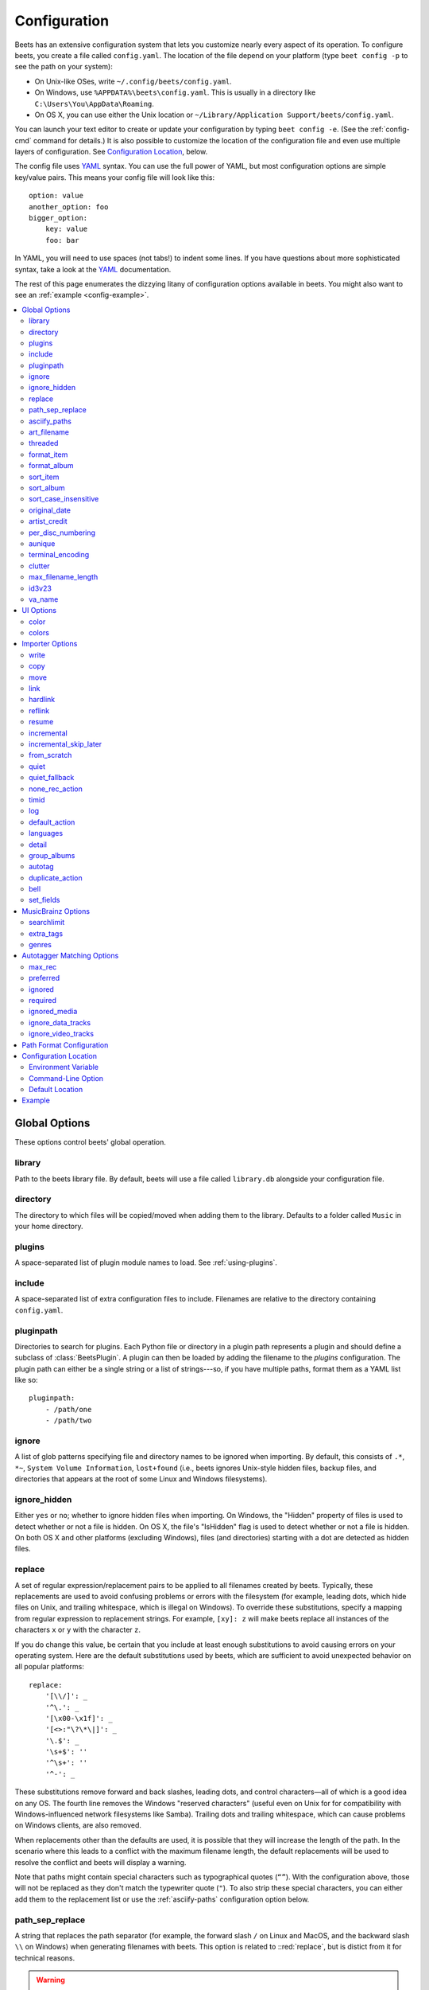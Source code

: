 Configuration
=============

Beets has an extensive configuration system that lets you customize nearly
every aspect of its operation. To configure beets, you create a file called
``config.yaml``. The location of the file depend on your platform (type ``beet
config -p`` to see the path on your system):

* On Unix-like OSes, write ``~/.config/beets/config.yaml``.
* On Windows, use ``%APPDATA%\beets\config.yaml``. This is usually in a
  directory like ``C:\Users\You\AppData\Roaming``.
* On OS X, you can use either the Unix location or ``~/Library/Application
  Support/beets/config.yaml``.

You can launch your text editor to create or update your configuration by
typing ``beet config -e``. (See the :ref:`config-cmd` command for details.) It
is also possible to customize the location of the configuration file and even
use multiple layers of configuration. See `Configuration Location`_, below.

The config file uses `YAML`_ syntax. You can use the full power of YAML, but
most configuration options are simple key/value pairs. This means your config
file will look like this::

    option: value
    another_option: foo
    bigger_option:
        key: value
        foo: bar

In YAML, you will need to use spaces (not tabs!) to indent some lines. If you
have questions about more sophisticated syntax, take a look at the `YAML`_
documentation.

.. _YAML: https://yaml.org/

The rest of this page enumerates the dizzying litany of configuration options
available in beets. You might also want to see an
:ref:`example <config-example>`.

.. contents::
    :local:
    :depth: 2

Global Options
--------------

These options control beets' global operation.

library
~~~~~~~

Path to the beets library file. By default, beets will use a file called
``library.db`` alongside your configuration file.

directory
~~~~~~~~~

The directory to which files will be copied/moved when adding them to the
library. Defaults to a folder called ``Music`` in your home directory.

plugins
~~~~~~~

A space-separated list of plugin module names to load. See
:ref:`using-plugins`.

include
~~~~~~~

A space-separated list of extra configuration files to include.
Filenames are relative to the directory containing ``config.yaml``.

pluginpath
~~~~~~~~~~

Directories to search for plugins.  Each Python file or directory in a plugin
path represents a plugin and should define a subclass of :class:`BeetsPlugin`.
A plugin can then be loaded by adding the filename to the `plugins` configuration.
The plugin path can either be a single string or a list of strings---so, if you
have multiple paths, format them as a YAML list like so::

    pluginpath:
        - /path/one
        - /path/two

.. _ignore:

ignore
~~~~~~

A list of glob patterns specifying file and directory names to be ignored when
importing. By default, this consists of ``.*``,  ``*~``,  ``System Volume
Information``, ``lost+found`` (i.e., beets ignores Unix-style hidden files,
backup files, and directories that appears at the root of some Linux and Windows
filesystems).

.. _ignore_hidden:

ignore_hidden
~~~~~~~~~~~~~

Either ``yes`` or ``no``; whether to ignore hidden files when importing. On
Windows, the "Hidden" property of files is used to detect whether or not a file
is hidden. On OS X, the file's "IsHidden" flag is used to detect whether or not
a file is hidden. On both OS X and other platforms (excluding Windows), files
(and directories) starting with a dot are detected as hidden files.

.. _replace:

replace
~~~~~~~

A set of regular expression/replacement pairs to be applied to all filenames
created by beets. Typically, these replacements are used to avoid confusing
problems or errors with the filesystem (for example, leading dots, which hide
files on Unix, and trailing whitespace, which is illegal on Windows). To
override these substitutions, specify a mapping from regular expression to
replacement strings. For example, ``[xy]: z`` will make beets replace all
instances of the characters ``x`` or ``y`` with the character ``z``.

If you do change this value, be certain that you include at least enough
substitutions to avoid causing errors on your operating system. Here are
the default substitutions used by beets, which are sufficient to avoid
unexpected behavior on all popular platforms::

    replace:
        '[\\/]': _
        '^\.': _
        '[\x00-\x1f]': _
        '[<>:"\?\*\|]': _
        '\.$': _
        '\s+$': ''
        '^\s+': ''
        '^-': _

These substitutions remove forward and back slashes, leading dots, and
control characters—all of which is a good idea on any OS. The fourth line
removes the Windows "reserved characters" (useful even on Unix for for
compatibility with Windows-influenced network filesystems like Samba).
Trailing dots and trailing whitespace, which can cause problems on Windows
clients, are also removed.

When replacements other than the defaults are used, it is possible that they
will increase the length of the path. In the scenario where this leads to a
conflict with the maximum filename length, the default replacements will be
used to resolve the conflict and beets will display a warning.

Note that paths might contain special characters such as typographical
quotes (``“”``). With the configuration above, those will not be
replaced as they don't match the typewriter quote (``"``). To also strip these
special characters, you can either add them to the replacement list or use the
:ref:`asciify-paths` configuration option below.

.. _path-sep-replace:

path_sep_replace
~~~~~~~~~~~~~~~~

A string that replaces the path separator (for example, the forward slash
``/`` on Linux and MacOS, and the backward slash ``\\`` on Windows) when
generating filenames with beets.
This option is related to ::red:`replace`, but is distict from it for
technical reasons.

.. warning::
   Changing this option is potentially dangerous. For example, setting
   it to the actual path separator could create directories in unexpected
   locations. Use caution when changing it and always try it out on a small
   number of files before applying it to your whole library.

Default: ``_``.

.. _asciify-paths:

asciify_paths
~~~~~~~~~~~~~

Convert all non-ASCII characters in paths to ASCII equivalents.

For example, if your path template for
singletons is ``singletons/$title`` and the title of a track is "Café",
then the track will be saved as ``singletons/Cafe.mp3``.  The changes
take place before applying the :ref:`replace` configuration and are roughly
equivalent to wrapping all your path templates in the ``%asciify{}``
:ref:`template function <template-functions>`.

This uses the `unidecode module`_ which is language agnostic, so some 
characters may be transliterated from a different language than expected. 
For example, Japanese kanji will usually use their Chinese readings.

Default: ``no``.

.. _unidecode module: https://pypi.org/project/Unidecode


.. _art-filename:

art_filename
~~~~~~~~~~~~

When importing album art, the name of the file (without extension) where the
cover art image should be placed. This is a template string, so you can use any
of the syntax available to :doc:`/reference/pathformat`. Defaults to ``cover``
(i.e., images will be named ``cover.jpg`` or ``cover.png`` and placed in the
album's directory).

threaded
~~~~~~~~

Either ``yes`` or ``no``, indicating whether the autotagger should use
multiple threads. This makes things substantially faster by overlapping work:
for example, it can copy files for one album in parallel with looking up data
in MusicBrainz for a different album. You may want to disable this when
debugging problems with the autotagger.
Defaults to ``yes``.


.. _list_format_item:
.. _format_item:

format_item
~~~~~~~~~~~

Format to use when listing *individual items* with the :ref:`list-cmd`
command and other commands that need to print out items. Defaults to
``$artist - $album - $title``. The ``-f`` command-line option overrides
this setting.

It used to be named `list_format_item`.

.. _list_format_album:
.. _format_album:

format_album
~~~~~~~~~~~~

Format to use when listing *albums* with :ref:`list-cmd` and other
commands. Defaults to ``$albumartist - $album``. The ``-f`` command-line
option overrides this setting.

It used to be named `list_format_album`.

.. _sort_item:

sort_item
~~~~~~~~~

Default sort order to use when fetching items from the database. Defaults to
``artist+ album+ disc+ track+``. Explicit sort orders override this default.

.. _sort_album:

sort_album
~~~~~~~~~~

Default sort order to use when fetching albums from the database. Defaults to
``albumartist+ album+``. Explicit sort orders override this default.

.. _sort_case_insensitive:

sort_case_insensitive
~~~~~~~~~~~~~~~~~~~~~
Either ``yes`` or ``no``, indicating whether the case should be ignored when
sorting lexicographic fields. When set to ``no``, lower-case values will be
placed after upper-case values (e.g., *Bar Qux foo*), while ``yes`` would
result in the more expected *Bar foo Qux*. Default: ``yes``.

.. _original_date:

original_date
~~~~~~~~~~~~~

Either ``yes`` or ``no``, indicating whether matched albums should have their
``year``, ``month``, and ``day`` fields set to the release date of the
*original* version of an album rather than the selected version of the release.
That is, if this option is turned on, then ``year`` will always equal
``original_year`` and so on. Default: ``no``.

.. _artist_credit:

artist_credit
~~~~~~~~~~~~~

Either ``yes`` or ``no``, indicating whether matched tracks and albums should
use the artist credit, rather than the artist. That is, if this option is turned
on, then ``artist`` will contain the artist as credited on the release.

.. _per_disc_numbering:

per_disc_numbering
~~~~~~~~~~~~~~~~~~

A boolean controlling the track numbering style on multi-disc releases. By
default (``per_disc_numbering: no``), tracks are numbered per-release, so the
first track on the second disc has track number N+1 where N is the number of
tracks on the first disc. If this ``per_disc_numbering`` is enabled, then the
first (non-pregap) track on each disc always has track number 1.

If you enable ``per_disc_numbering``, you will likely want to change your
:ref:`path-format-config` also to include ``$disc`` before ``$track`` to make
filenames sort correctly in album directories. For example, you might want to
use a path format like this::

    paths:
        default: $albumartist/$album%aunique{}/$disc-$track $title

When this option is off (the default), even "pregap" hidden tracks are
numbered from one, not zero, so other track numbers may appear to be bumped up
by one. When it is on, the pregap track for each disc can be numbered zero.


.. _config-aunique:

aunique
~~~~~~~

These options are used to generate a string that is guaranteed to be unique
among all albums in the library who share the same set of keys.

The defaults look like this::

    aunique:
        keys: albumartist album
        disambiguators: albumtype year label catalognum albumdisambig releasegroupdisambig
        bracket: '[]'

See :ref:`aunique` for more details.


.. _terminal_encoding:

terminal_encoding
~~~~~~~~~~~~~~~~~

The text encoding, as `known to Python`_, to use for messages printed to the
standard output. It's also used to read messages from the standard input.
By default, this is determined automatically from the locale
environment variables.

.. _known to python: https://docs.python.org/2/library/codecs.html#standard-encodings

.. _clutter:

clutter
~~~~~~~

When beets imports all the files in a directory, it tries to remove the
directory if it's empty. A directory is considered empty if it only contains
files whose names match the glob patterns in `clutter`, which should be a list
of strings. The default list consists of "Thumbs.DB" and ".DS_Store".

The importer only removes recursively searched subdirectories---the top-level
directory you specify on the command line is never deleted.

.. _max_filename_length:

max_filename_length
~~~~~~~~~~~~~~~~~~~

Set the maximum number of characters in a filename, after which names will be
truncated. By default, beets tries to ask the filesystem for the correct
maximum.

.. _id3v23:

id3v23
~~~~~~

By default, beets writes MP3 tags using the ID3v2.4 standard, the latest
version of ID3. Enable this option to instead use the older ID3v2.3 standard,
which is preferred by certain older software such as Windows Media Player.

.. _va_name:

va_name
~~~~~~~

Sets the albumartist for various-artist compilations. Defaults to ``'Various
Artists'`` (the MusicBrainz standard). Affects other sources, such as
:doc:`/plugins/discogs`, too.

UI Options
----------

The options that allow for customization of the visual appearance
of the console interface.

These options are available in this section:

color
~~~~~

Either ``yes`` or ``no``; whether to use color in console output (currently
only in the ``import`` command). Turn this off if your terminal doesn't
support ANSI colors.

.. note::

    The `color` option was previously a top-level configuration. This is
    still respected, but a deprecation message will be shown until your
    top-level `color` configuration has been nested under `ui`.

colors
~~~~~~

The colors that are used throughout the user interface. These are only used if
the ``color`` option is set to ``yes``. For example, you might have a section
in your configuration file that looks like this::

    ui:
        color: yes
        colors:
            text_success: green
            text_warning: yellow
            text_error: red
            text_highlight: red
            text_highlight_minor: lightgray
            action_default: turquoise
            action: blue

Available colors: black, darkred, darkgreen, brown (darkyellow), darkblue,
purple (darkmagenta), teal (darkcyan), lightgray, darkgray, red, green,
yellow, blue, fuchsia (magenta), turquoise (cyan), white


Importer Options
----------------

The options that control the :ref:`import-cmd` command are indented under the
``import:`` key. For example, you might have a section in your configuration
file that looks like this::

    import:
        write: yes
        copy: yes
        resume: no

These options are available in this section:

.. _config-import-write:

write
~~~~~

Either ``yes`` or ``no``, controlling whether metadata (e.g., ID3) tags are
written to files when using ``beet import``. Defaults to ``yes``. The ``-w``
and ``-W`` command-line options override this setting.

.. _config-import-copy:

copy
~~~~

Either ``yes`` or ``no``, indicating whether to **copy** files into the
library directory when using ``beet import``. Defaults to ``yes``.  Can be
overridden with the ``-c`` and ``-C`` command-line options.

The option is ignored if ``move`` is enabled (i.e., beets can move or
copy files but it doesn't make sense to do both).

.. _config-import-move:

move
~~~~

Either ``yes`` or ``no``, indicating whether to **move** files into the
library directory when using ``beet import``.
Defaults to ``no``.

The effect is similar to the ``copy`` option but you end up with only
one copy of the imported file. ("Moving" works even across filesystems; if
necessary, beets will copy and then delete when a simple rename is
impossible.) Moving files can be risky—it's a good idea to keep a backup in
case beets doesn't do what you expect with your files.

This option *overrides* ``copy``, so enabling it will always move
(and not copy) files. The ``-c`` switch to the ``beet import`` command,
however, still takes precedence.

.. _link:

link
~~~~

Either ``yes`` or ``no``, indicating whether to use symbolic links instead of
moving or copying files. (It conflicts with the ``move``, ``copy`` and
``hardlink`` options.) Defaults to ``no``.

This option only works on platforms that support symbolic links: i.e., Unixes.
It will fail on Windows.

It's likely that you'll also want to set ``write`` to ``no`` if you use this
option to preserve the metadata on the linked files.

.. _hardlink:

hardlink
~~~~~~~~

Either ``yes`` or ``no``, indicating whether to use hard links instead of
moving, copying, or symlinking files. (It conflicts with the ``move``,
``copy``, and ``link`` options.) Defaults to ``no``.

As with symbolic links (see :ref:`link`, above), this will not work on Windows
and you will want to set ``write`` to ``no``.  Otherwise, metadata on the
original file will be modified.

.. _reflink:

reflink
~~~~~~~

Either ``yes``, ``no``, or ``auto``, indicating whether to use copy-on-write
`file clones`_ (a.k.a. "reflinks") instead of copying or moving files.
The ``auto`` option uses reflinks when possible and falls back to plain
copying when necessary.
Defaults to ``no``.

This kind of clone is only available on certain filesystems: for example,
btrfs and APFS. For more details on filesystem support, see the `pyreflink`_
documentation.  Note that you need to install ``pyreflink``, either through
``python -m pip install beets[reflink]`` or ``python -m pip install reflink``.

The option is ignored if ``move`` is enabled (i.e., beets can move or
copy files but it doesn't make sense to do both).

.. _file clones: https://blogs.oracle.com/otn/save-disk-space-on-linux-by-cloning-files-on-btrfs-and-ocfs2
.. _pyreflink: https://reflink.readthedocs.io/en/latest/

resume
~~~~~~

Either ``yes``, ``no``, or ``ask``. Controls whether interrupted imports
should be resumed. "Yes" means that imports are always resumed when
possible; "no" means resuming is disabled entirely; "ask" (the default)
means that the user should be prompted when resuming is possible. The ``-p``
and ``-P`` flags correspond to the "yes" and "no" settings and override this
option.

.. _incremental:

incremental
~~~~~~~~~~~

Either ``yes`` or ``no``, controlling whether imported directories are
recorded and whether these recorded directories are skipped.  This
corresponds to the ``-i`` flag to ``beet import``.

.. _incremental_skip_later:

incremental_skip_later
~~~~~~~~~~~~~~~~~~~~~~

Either ``yes`` or ``no``, controlling whether skipped directories are
recorded in the incremental list. When set to ``yes``, skipped
directories won't be recorded, and beets will try to import them again
later. When set to ``no``, skipped directories will be recorded, and
skipped later. Defaults to ``no``.

.. _from_scratch:

from_scratch
~~~~~~~~~~~~

Either ``yes`` or ``no`` (default), controlling whether existing metadata is
discarded when a match is applied. This corresponds to the ``--from_scratch``
flag to ``beet import``.

.. _quiet:

quiet
~~~~~

Either ``yes`` or ``no`` (default), controlling whether to ask for a manual
decision from the user when the importer is unsure how to proceed. This
corresponds to the ``--quiet`` flag to ``beet import``.

.. _quiet_fallback:

quiet_fallback
~~~~~~~~~~~~~~

Either ``skip`` (default) or ``asis``, specifying what should happen in
quiet mode (see the ``-q`` flag to ``import``, above) when there is no
strong recommendation.

.. _none_rec_action:

none_rec_action
~~~~~~~~~~~~~~~

Either ``ask`` (default), ``asis`` or ``skip``. Specifies what should happen
during an interactive import session when there is no recommendation. Useful
when you are only interested in processing medium and strong recommendations
interactively.

timid
~~~~~

Either ``yes`` or ``no``, controlling whether the importer runs in *timid*
mode, in which it asks for confirmation on every autotagging match, even the
ones that seem very close. Defaults to ``no``. The ``-t`` command-line flag
controls the same setting.

.. _import_log:

log
~~~

Specifies a filename where the importer's log should be kept.  By default,
no log is written. This can be overridden with the ``-l`` flag to
``import``.

.. _default_action:

default_action
~~~~~~~~~~~~~~

One of ``apply``, ``skip``, ``asis``, or ``none``, indicating which option
should be the *default* when selecting an action for a given match. This is the
action that will be taken when you type return without an option letter. The
default is ``apply``.

.. _languages:

languages
~~~~~~~~~

A list of locale names to search for preferred aliases. For example, setting
this to ``en`` uses the transliterated artist name "Pyotr Ilyich Tchaikovsky"
instead of the Cyrillic script for the composer's name when tagging from
MusicBrainz. You can use a space-separated list of language abbreviations, like 
``en jp es``, to specify a preference order. Defaults to an empty list, meaning 
that no language is preferred.

.. _detail:

detail
~~~~~~

Whether the importer UI should show detailed information about each match it
finds. When enabled, this mode prints out the title of every track, regardless
of whether it matches the original metadata. (The default behavior only shows
changes.) Default: ``no``.

.. _group_albums:

group_albums
~~~~~~~~~~~~

By default, the beets importer groups tracks into albums based on the
directories they reside in. This option instead uses files' metadata to
partition albums. Enable this option if you have directories that contain
tracks from many albums mixed together.

The ``--group-albums`` or ``-g`` option to the :ref:`import-cmd` command is
equivalent, and the *G* interactive option invokes the same workflow.

Default: ``no``.

.. _autotag:

autotag
~~~~~~~

By default, the beets importer always attempts to autotag new music. If
most of your collection consists of obscure music, you may be interested in
disabling autotagging by setting this option to ``no``. (You can re-enable it
with the ``-a`` flag to the :ref:`import-cmd` command.)

Default: ``yes``.

.. _duplicate_action:

duplicate_action
~~~~~~~~~~~~~~~~

Either ``skip``, ``keep``, ``remove``, ``merge`` or ``ask``. 
Controls how duplicates are treated in import task. 
"skip" means that new item(album or track) will be skipped; 
"keep" means keep both old and new items; "remove" means remove old
item; "merge" means merge into one album; "ask" means the user 
should be prompted for the action each time. The default is ``ask``.

.. _bell:

bell
~~~~

Ring the terminal bell to get your attention when the importer needs your input.

Default: ``no``.

.. _set_fields:

set_fields
~~~~~~~~~~

A dictionary indicating fields to set to values for newly imported music.
Here's an example::

    set_fields:
        genre: 'To Listen'
        collection: 'Unordered'

Other field/value pairs supplied via the ``--set`` option on the command-line
override any settings here for fields with the same name.

Fields are set on both the album and each individual track of the album.
Fields are persisted to the media files of each track.

Default: ``{}`` (empty).

.. _musicbrainz-config:

MusicBrainz Options
-------------------

You can instruct beets to use `your own MusicBrainz database`_ instead of
the `main server`_. Use the ``host``, ``https`` and ``ratelimit`` options
under a ``musicbrainz:`` header, like so::

    musicbrainz:
        host: localhost:5000
        https: no
        ratelimit: 100

The ``host`` key, of course, controls the Web server hostname (and port,
optionally) that will be contacted by beets (default: musicbrainz.org).
The ``https`` key makes the client use HTTPS instead of HTTP. This setting applies
only to custom servers. The official MusicBrainz server always uses HTTPS. (Default: no.)
The server must have search indices enabled (see `Building search indexes`_).

The ``ratelimit`` option, an integer, controls the number of Web service requests
per second (default: 1). **Do not change the rate limit setting** if you're
using the main MusicBrainz server---on this public server, you're `limited`_
to one request per second.

.. _your own MusicBrainz database: https://musicbrainz.org/doc/MusicBrainz_Server/Setup
.. _main server: https://musicbrainz.org/
.. _limited: https://musicbrainz.org/doc/XML_Web_Service/Rate_Limiting
.. _Building search indexes: https://musicbrainz.org/doc/Development/Search_server_setup

.. _searchlimit:

searchlimit
~~~~~~~~~~~

The number of matches returned when sending search queries to the
MusicBrainz server.

Default: ``5``.

.. _extra_tags:

extra_tags
~~~~~~~~~~

By default, beets will use only the artist, album, and track count to query
MusicBrainz. Additional tags to be queried can be supplied with the
``extra_tags`` setting. For example::

    musicbrainz:
        extra_tags: [year, catalognum, country, media, label]

This setting should improve the autotagger results if the metadata with the
given tags match the metadata returned by MusicBrainz.

Note that the only tags supported by this setting are the ones listed in the
above example.

Default: ``[]``

.. _genres:

genres
~~~~~~

Use MusicBrainz genre tags to populate (and replace if it's already set) the
``genre`` tag.  This will make it a list of all the genres tagged for the
release and the release-group on MusicBrainz, separated by "; " and sorted by
the total number of votes.
Default: ``no``

.. _match-config:

Autotagger Matching Options
---------------------------

You can configure some aspects of the logic beets uses when automatically
matching MusicBrainz results under the ``match:`` section. To control how
*tolerant* the autotagger is of differences, use the ``strong_rec_thresh``
option, which reflects the distance threshold below which beets will make a
"strong recommendation" that the metadata be used. Strong recommendations
are accepted automatically (except in "timid" mode), so you can use this to
make beets ask your opinion more or less often.

The threshold is a *distance* value between 0.0 and 1.0, so you can think of it
as the opposite of a *similarity* value. For example, if you want to
automatically accept any matches above 90% similarity, use::

    match:
        strong_rec_thresh: 0.10

The default strong recommendation threshold is 0.04.

The ``medium_rec_thresh`` and ``rec_gap_thresh`` options work similarly. When a
match is below the *medium* recommendation threshold or the distance between it
and the next-best match is above the *gap* threshold, the importer will suggest
that match but not automatically confirm it. Otherwise, you'll see a list of
options to choose from.

.. _max_rec:

max_rec
~~~~~~~

As mentioned above, autotagger matches have *recommendations* that control how
the UI behaves for a certain quality of match. The recommendation for a certain
match is based on the overall distance calculation. But you can also control
the recommendation when a specific distance penalty is applied by defining
*maximum* recommendations for each field:

To define maxima, use keys under ``max_rec:`` in the ``match`` section. The
defaults are "medium" for missing and unmatched tracks and "strong" (i.e., no
maximum) for everything else::

    match:
        max_rec:
            missing_tracks: medium
            unmatched_tracks: medium

If a recommendation is higher than the configured maximum and the indicated
penalty is applied, the recommendation is downgraded. The setting for
each field can be one of ``none``, ``low``, ``medium`` or ``strong``. When the
maximum recommendation is ``strong``, no "downgrading" occurs. The available
penalty names here are:

* source
* artist
* album
* media
* mediums
* year
* country
* label
* catalognum
* albumdisambig
* album_id
* tracks
* missing_tracks
* unmatched_tracks
* track_title
* track_artist
* track_index
* track_length
* track_id

.. _preferred:

preferred
~~~~~~~~~

In addition to comparing the tagged metadata with the match metadata for
similarity, you can also specify an ordered list of preferred countries and
media types.

A distance penalty will be applied if the country or media type from the match
metadata doesn't match. The specified values are preferred in descending order
(i.e., the first item will be most preferred). Each item may be a regular
expression, and will be matched case insensitively. The number of media will
be stripped when matching preferred media (e.g. "2x" in "2xCD").

You can also tell the autotagger to prefer matches that have a release year
closest to the original year for an album.

Here's an example::

    match:
        preferred:
            countries: ['US', 'GB|UK']
            media: ['CD', 'Digital Media|File']
            original_year: yes

By default, none of these options are enabled.

.. _ignored:

ignored
~~~~~~~

You can completely avoid matches that have certain penalties applied by adding
the penalty name to the ``ignored`` setting::

    match:
        ignored: missing_tracks unmatched_tracks

The available penalties are the same as those for the :ref:`max_rec` setting.

For example, setting ``ignored: missing_tracks`` will skip any album matches where your audio files are missing some of the tracks. The importer will not attempt to display these matches. It does not ignore the fact that the album is missing tracks, which would allow these matches to apply more easily. To do that, you'll want to adjust the penalty for missing tracks.

.. _required:

required
~~~~~~~~

You can avoid matches that lack certain required information. Add the tags you
want to enforce to the ``required`` setting::

    match:
        required: year label catalognum country

No tags are required by default.

.. _ignored_media:

ignored_media
~~~~~~~~~~~~~

A list of media (i.e., formats) in metadata databases to ignore when matching
music. You can use this to ignore all media that usually contain video instead
of audio, for example::

    match:
        ignored_media: ['Data CD', 'DVD', 'DVD-Video', 'Blu-ray', 'HD-DVD',
                        'VCD', 'SVCD', 'UMD', 'VHS']

No formats are ignored by default.


.. _ignore_data_tracks:

ignore_data_tracks
~~~~~~~~~~~~~~~~~~~

By default, audio files contained in data tracks within a release are included
in the album's tracklist. If you want them to be included, set it ``no``.

Default: ``yes``.

.. _ignore_video_tracks:

ignore_video_tracks
~~~~~~~~~~~~~~~~~~~

By default, video tracks within a release will be ignored. If you want them to
be included (for example if you would like to track the audio-only versions of
the video tracks), set it to ``no``.

Default: ``yes``.

.. _path-format-config:

Path Format Configuration
-------------------------

You can also configure the directory hierarchy beets uses to store music.
These settings appear under the ``paths:`` key. Each string is a template
string that can refer to metadata fields like ``$artist`` or ``$title``. The
filename extension is added automatically. At the moment, you can specify three
special paths: ``default`` for most releases, ``comp`` for "various artist"
releases with no dominant artist, and ``singleton`` for non-album tracks. The
defaults look like this::

    paths:
        default: $albumartist/$album%aunique{}/$track $title
        singleton: Non-Album/$artist/$title
        comp: Compilations/$album%aunique{}/$track $title

Note the use of ``$albumartist`` instead of ``$artist``; this ensures that albums
will be well-organized. For more about these format strings, see
:doc:`pathformat`. The ``aunique{}`` function ensures that identically-named
albums are placed in different directories; see :ref:`aunique` for details.

In addition to ``default``, ``comp``, and ``singleton``, you can condition path
queries based on beets queries (see :doc:`/reference/query`). This means that a
config file like this::

    paths:
        albumtype:soundtrack: Soundtracks/$album/$track $title

will place soundtrack albums in a separate directory. The queries are tested in
the order they appear in the configuration file, meaning that if an item matches
multiple queries, beets will use the path format for the *first* matching query.

Note that the special ``singleton`` and ``comp`` path format conditions are, in
fact, just shorthand for the explicit queries ``singleton:true`` and
``comp:true``. In contrast, ``default`` is special and has no query equivalent:
the ``default`` format is only used if no queries match.


Configuration Location
----------------------

The beets configuration file is usually located in a standard location that
depends on your OS, but there are a couple of ways you can tell beets where to
look.

Environment Variable
~~~~~~~~~~~~~~~~~~~~

First, you can set the ``BEETSDIR`` environment variable to a directory
containing a ``config.yaml`` file. This replaces your configuration in the
default location. This also affects where auxiliary files, like the library
database, are stored by default (that's where relative paths are resolved to).
This environment variable is useful if you need to manage multiple beets
libraries with separate configurations.

Command-Line Option
~~~~~~~~~~~~~~~~~~~

Alternatively, you can use the ``--config`` command-line option to indicate a
YAML file containing options that will then be merged with your existing
options (from ``BEETSDIR`` or the default locations). This is useful if you
want to keep your configuration mostly the same but modify a few options as a
batch. For example, you might have different strategies for importing files,
each with a different set of importer options.

Default Location
~~~~~~~~~~~~~~~~

In the absence of a ``BEETSDIR`` variable, beets searches a few places for
your configuration, depending on the platform:

- On Unix platforms, including OS X:``~/.config/beets`` and then
  ``$XDG_CONFIG_DIR/beets``, if the environment variable is set.
- On OS X, we also search ``~/Library/Application Support/beets`` before the
  Unixy locations.
- On Windows: ``~\AppData\Roaming\beets``, and then ``%APPDATA%\beets``, if
  the environment variable is set.

Beets uses the first directory in your platform's list that contains
``config.yaml``. If no config file exists, the last path in the list is used.


.. _config-example:

Example
-------

Here's an example file::

    directory: /var/mp3
    import:
        copy: yes
        write: yes
        log: beetslog.txt
    art_filename: albumart
    plugins: bpd
    pluginpath: ~/beets/myplugins
    ui:
        color: yes

    paths:
        default: $genre/$albumartist/$album/$track $title
        singleton: Singletons/$artist - $title
        comp: $genre/$album/$track $title
        albumtype:soundtrack: Soundtracks/$album/$track $title

.. only:: man

    See Also
    --------

    ``https://beets.readthedocs.org/``

    :manpage:`beet(1)`
